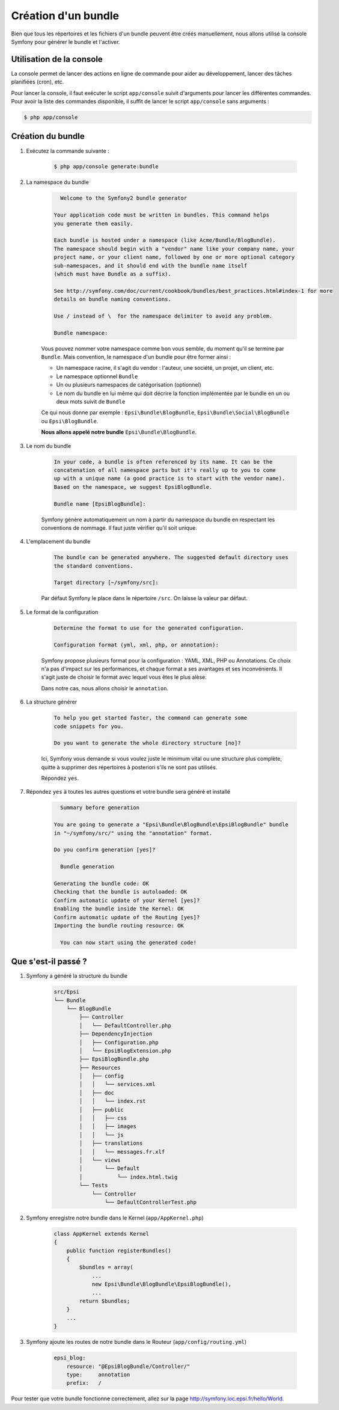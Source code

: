 .. _creation-bundle:

####################
Création d'un bundle
####################

Bien que tous les répertoires et les fichiers d'un bundle peuvent être créés manuellement, nous allons utilisé la console Symfony pour générer le bundle et l'activer.

*************************
Utilisation de la console
*************************

La console permet de lancer des actions en ligne de commande pour aider au développement, lancer des tâches planifiées (cron), etc.

Pour lancer la console, il faut exécuter le script ``app/console`` suivit d'arguments pour lancer les différentes commandes. Pour avoir la liste des commandes disponible, il suffit de lancer le script ``app/console`` sans arguments :

.. code-block:: console
    
    $ php app/console

******************
Création du bundle
******************

#. Exécutez la commande suivante :

    .. code-block:: console

        $ php app/console generate:bundle

#. La namespace du bundle

    .. code-block:: console

          Welcome to the Symfony2 bundle generator

        Your application code must be written in bundles. This command helps
        you generate them easily.

        Each bundle is hosted under a namespace (like Acme/Bundle/BlogBundle).
        The namespace should begin with a "vendor" name like your company name, your
        project name, or your client name, followed by one or more optional category
        sub-namespaces, and it should end with the bundle name itself
        (which must have Bundle as a suffix).

        See http://symfony.com/doc/current/cookbook/bundles/best_practices.html#index-1 for more
        details on bundle naming conventions.

        Use / instead of \  for the namespace delimiter to avoid any problem.

        Bundle namespace:

    Vous pouvez nommer votre namespace comme bon vous semble, du moment qu'il se termine par ``Bundle``. Mais convention, le namespace d'un bundle pour être former ainsi :

    * Un namespace racine, il s'agit du vendor : l'auteur, une société, un projet, un client, etc.
    * Le namespace optionnel ``Bundle``
    * Un ou plusieurs namespaces de catégorisation (optionnel)
    * Le nom du bundle en lui même qui doit décrire la fonction implémentée par le bundle en un ou deux mots suivit de ``Bundle``

    Ce qui nous donne par exemple : ``Epsi\Bundle\BlogBundle``, ``Epsi\Bundle\Social\BlogBundle`` ou ``Epsi\BlogBundle``.

    **Nous allons appelé notre bundle** ``Epsi\Bundle\BlogBundle``.

#. Le nom du bundle

    .. code-block:: console

        In your code, a bundle is often referenced by its name. It can be the
        concatenation of all namespace parts but it's really up to you to come
        up with a unique name (a good practice is to start with the vendor name).
        Based on the namespace, we suggest EpsiBlogBundle.

        Bundle name [EpsiBlogBundle]:

    Symfony génère automatiquement un nom à partir du namespace du bundle en respectant les conventions de nommage. Il faut juste vérifier qu'il soit unique.

#. L'emplacement du bundle

    .. code-block:: console

        The bundle can be generated anywhere. The suggested default directory uses
        the standard conventions.

        Target directory [~/symfony/src]:

    Par défaut Symfony le place dans le répertoire ``/src``. On laisse la valeur par défaut.

#. Le format de la configuration

    .. code-block:: console

        Determine the format to use for the generated configuration.

        Configuration format (yml, xml, php, or annotation):

    Symfony propose plusieurs format pour la configuration : YAML, XML, PHP ou Annotations. Ce choix n'a pas d'impact sur les performances, et chaque format a ses avantages et ses inconvénients. Il s'agit juste de choisir le format avec lequel vous êtes le plus alèse.

    Dans notre cas, nous allons choisir le ``annotation``.

#. La structure générer

    .. code-block:: console

        To help you get started faster, the command can generate some
        code snippets for you.

        Do you want to generate the whole directory structure [no]?

    Ici, Symfony vous demande si vous voulez juste le minimum vital ou une structure plus complète, quitte à supprimer des répertoires à posteriori s'ils ne sont pas utilisés.

    Répondez ``yes``.

#. Répondez ``yes`` à toutes les autres questions et votre bundle sera généré et installé

    .. code-block:: console

          Summary before generation

        You are going to generate a "Epsi\Bundle\BlogBundle\EpsiBlogBundle" bundle
        in "~/symfony/src/" using the "annotation" format.

        Do you confirm generation [yes]?

          Bundle generation

        Generating the bundle code: OK
        Checking that the bundle is autoloaded: OK
        Confirm automatic update of your Kernel [yes]?
        Enabling the bundle inside the Kernel: OK
        Confirm automatic update of the Routing [yes]?
        Importing the bundle routing resource: OK

          You can now start using the generated code!

********************
Que s'est-il passé ?
********************

#. Symfony a généré la structure du bundle

    .. code-block:: console

        src/Epsi
        └── Bundle
            └── BlogBundle
                ├── Controller
                │   └── DefaultController.php
                ├── DependencyInjection
                │   ├── Configuration.php
                │   └── EpsiBlogExtension.php
                ├── EpsiBlogBundle.php
                ├── Resources
                │   ├── config
                │   │   └── services.xml
                │   ├── doc
                │   │   └── index.rst
                │   ├── public
                │   │   ├── css
                │   │   ├── images
                │   │   └── js
                │   ├── translations
                │   │   └── messages.fr.xlf
                │   └── views
                │       └── Default
                │           └── index.html.twig
                └── Tests
                    └── Controller
                        └── DefaultControllerTest.php

#. Symfony enregistre notre bundle dans le Kernel (``app/AppKernel.php``)

    .. code-block:: php

        class AppKernel extends Kernel
        {
            public function registerBundles()
            {
                $bundles = array(
                    ...
                    new Epsi\Bundle\BlogBundle\EpsiBlogBundle(),
                    ...
                return $bundles;
            }
            ...
        }

#. Symfony ajoute les routes de notre bundle dans le Routeur (``app/config/routing.yml``)

    .. code-block:: yaml

        epsi_blog:
            resource: "@EpsiBlogBundle/Controller/"
            type:     annotation
            prefix:   /

Pour tester que votre bundle fonctionne correctement, allez sur la page http://symfony.loc.epsi.fr/hello/World.



